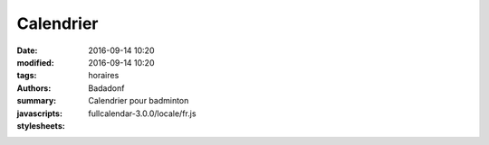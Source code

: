 Calendrier
##########

:date: 2016-09-14 10:20
:modified: 2016-09-14 10:20
:tags: horaires
:authors: Badadonf
:summary: Calendrier pour badminton
:javascripts: fullcalendar-3.0.0/locale/fr.js
:stylesheets: 

.. raw:: html
    :file: calendar.html

